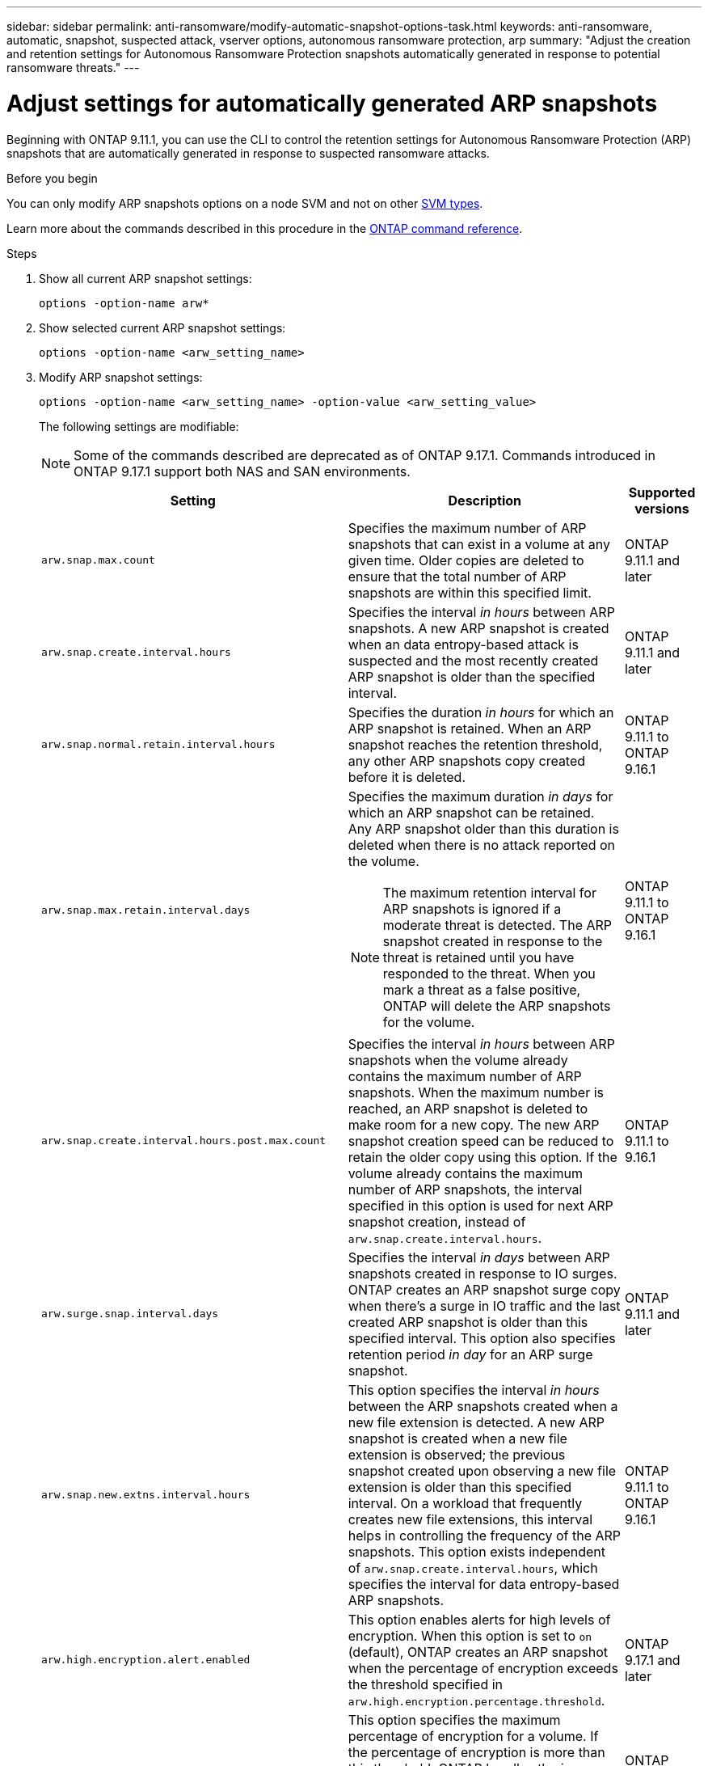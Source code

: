---
sidebar: sidebar
permalink: anti-ransomware/modify-automatic-snapshot-options-task.html
keywords: anti-ransomware, automatic, snapshot, suspected attack, vserver options, autonomous ransomware protection, arp
summary: "Adjust the creation and retention settings for Autonomous Ransomware Protection snapshots automatically generated in response to potential ransomware threats."
---

= Adjust settings for automatically generated ARP snapshots
:icons: font
:imagesdir: ../media/

[.lead]
Beginning with ONTAP 9.11.1, you can use the CLI to control the retention settings for Autonomous Ransomware Protection (ARP) snapshots that are automatically generated in response to suspected ransomware attacks. 

.Before you begin 
You can only modify ARP snapshots options on a node SVM and not on other link:../system-admin/types-svms-concept.html[SVM types]. 

Learn more about the commands described in this procedure in the link:https://docs.netapp.com/us-en/ontap-cli/[ONTAP command reference^].

.Steps

. Show all current ARP snapshot settings:
+
[source,cli]
----
options -option-name arw*
----

. Show selected current ARP snapshot settings:
+
[source,cli]
----
options -option-name <arw_setting_name>
----

. Modify ARP snapshot settings:
+
[source,cli]
----
options -option-name <arw_setting_name> -option-value <arw_setting_value>
----
+
The following settings are modifiable:
+
NOTE: Some of the commands described are deprecated as of ONTAP 9.17.1. Commands introduced in ONTAP 9.17.1 support both NAS and SAN environments.
+
[cols="1,3,1", options="header"]
|===
| Setting | Description | Supported versions
| `arw.snap.max.count` 
a| Specifies the maximum number of ARP snapshots that can exist in a volume at any given time. Older copies are deleted to ensure that the total number of ARP snapshots are within this specified limit.
a| ONTAP 9.11.1 and later
| `arw.snap.create.interval.hours` 
a| Specifies the interval _in hours_ between ARP snapshots. A new ARP snapshot is created when an data entropy-based attack is suspected and the most recently created ARP snapshot is older than the specified interval.
a| ONTAP 9.11.1 and later
| `arw.snap.normal.retain.interval.hours` 
a| Specifies the duration _in hours_ for which an ARP snapshot is retained. When an ARP snapshot reaches the retention threshold, any other ARP snapshots copy created before it is deleted.
a| ONTAP 9.11.1 to ONTAP 9.16.1
| `arw.snap.max.retain.interval.days`
a| Specifies the maximum duration _in days_ for which an ARP snapshot can be retained. Any ARP snapshot older than this duration is deleted when there is no attack reported on the volume.
[NOTE]
The maximum retention interval for ARP snapshots is ignored if a moderate threat is detected. The ARP snapshot created in response to the threat is retained until you have responded to the threat. When you mark a threat as a false positive, ONTAP will delete the ARP snapshots for the volume.
a| ONTAP 9.11.1 to ONTAP 9.16.1 
|`arw.snap.create.interval.hours.post.max.count` 
a| Specifies the interval _in hours_ between ARP snapshots when the volume already contains the maximum number of ARP snapshots. When the maximum number is reached, an ARP snapshot is deleted to make room for a new copy. The new ARP snapshot creation speed can be reduced to retain the older copy using this option. If the volume already contains the maximum number of ARP snapshots, the interval specified in this option is used for next ARP snapshot creation, instead of `arw.snap.create.interval.hours`.
a| ONTAP 9.11.1 to 9.16.1
| `arw.surge.snap.interval.days`
a| Specifies the interval _in days_ between ARP snapshots created in response to IO surges. ONTAP creates an ARP snapshot surge copy when there's a surge in IO traffic and the last created ARP snapshot is older than this specified interval. This option also specifies retention period _in day_ for an ARP surge snapshot.
a| ONTAP 9.11.1 and later
| `arw.snap.new.extns.interval.hours` 
a| This option specifies the interval _in hours_ between the ARP snapshots created when a new file extension is detected. A new ARP snapshot is created when a new file extension is observed; the previous snapshot created upon observing a new file extension is older than this specified interval. On a workload that frequently creates new file extensions, this interval helps in controlling the frequency of the ARP snapshots. This option exists independent of `arw.snap.create.interval.hours`, which specifies the interval for data entropy-based ARP snapshots.
a| ONTAP 9.11.1 to ONTAP 9.16.1
| `arw.high.encryption.alert.enabled` 
a| This option enables alerts for high levels of encryption. When this option is set to `on` (default), ONTAP creates an ARP snapshot when the percentage of encryption exceeds the threshold specified in `arw.high.encryption.percentage.threshold`.
a| ONTAP 9.17.1 and later
| `arw.high.encryption.percentage.threshold` 
a| This option specifies the maximum percentage of encryption for a volume. If the percentage of encryption is more than this threshold, ONTAP handles the increase as an attack and creates an ARP snapshot. The default value is 50. `arw.high.encryption.alert.enabled` must be set to `on` for this option to take effect.
a| ONTAP 9.17.1 and later
| `arw.snap.high.encryption.retain.duration.hours` 
a| This option defines the retention duration for snapshots created after a high encryption threshold event. The default is 240 hours.
a| ONTAP 9.17.1 and later
| `arw.medium.encryption.percentage.threshold` 
a| This option specifies the percentage of encryption for a volume. You might adjust this percentage as part of encryption analysis when determining acceptable thresholds. The default value is 25. Medium encryption activity is not reported as an attack. If you want to report medium encryption activity as an attack, adjust the high encryption percentage threshold to match.
a| ONTAP 9.17.1 and later
| `arw.snap.medium.encryption.retain.duration.hours` 
a| This option defines the retention duration for snapshots created after a medium encryption threshold event. The default is 48 hours.
a| ONTAP 9.17.1 and later
|=== 

// 2025 Apr 29, ONTAPDOC-2689
// 2025 Mar 07, ONTAPDOC-2758
// 2024-1-9, gh-1590
// 2024-12-18, ontapdoc-2557
// 2024-10-31, doccomment for typos
// 2024-10-25, gh-1518
// 2024 may 02, github-issue-1337
// 28 march 2024, ontapdoc-1855
// 2024-02-26, #1269
// 8 august 2023, ontapdoc-840
// 05 may 2023, ontap-issues #934
// 2022-08-25, BURT 1499112
// 2022-05-03, Jira IE-517
